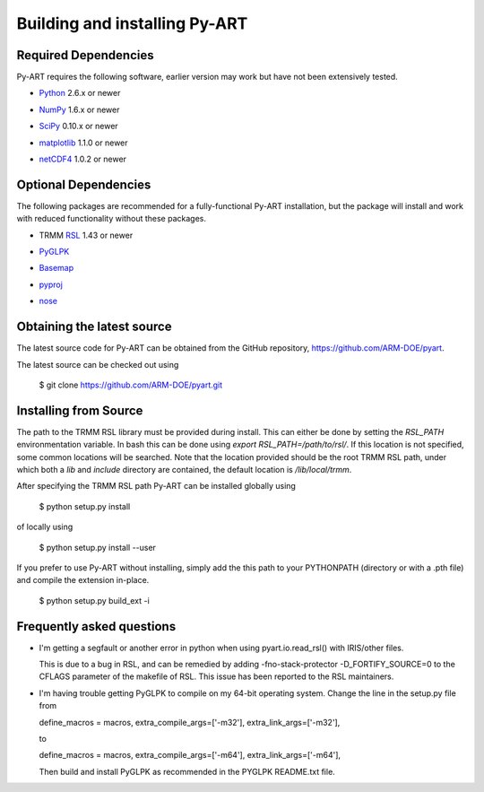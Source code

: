 ==============================
Building and installing Py-ART
==============================

Required Dependencies
=====================

Py-ART requires the following software, earlier version may work but have 
not been extensively tested.

* Python__ 2.6.x or newer

__ http://www.python.org

* NumPy__ 1.6.x or newer

__ http://www.scipy.org

* SciPy__ 0.10.x or newer

__ http://www.scipy.org

* matplotlib__ 1.1.0 or newer

__ http://matplotlib.org/

* netCDF4__ 1.0.2 or newer

__ http://code.google.com/p/netcdf4-python/


Optional Dependencies
=====================

The following packages are recommended for a fully-functional Py-ART
installation, but the package will install and work with reduced functionality
without these packages.

* TRMM RSL__ 1.43 or newer

__ http://trmm-fc.gsfc.nasa.gov/trmm_gv/software/rsl/

* PyGLPK__

__ http://tfinley.net/software/pyglpk/


* Basemap__

__ http://matplotlib.org/basemap/

* pyproj__

__ http://code.google.com/p/pyproj/

* nose__

__ http://nose.readthedocs.org/en/latest/

Obtaining the latest source
===========================

The latest source code for Py-ART can be obtained from the GitHub repository,
https://github.com/ARM-DOE/pyart.

The latest source can be checked out using

    $ git clone https://github.com/ARM-DOE/pyart.git


Installing from Source
======================

The path to the TRMM RSL library must be provided during install.  This can
either be done by setting the `RSL_PATH` environmentation variable.  In bash
this can be done using `export RSL_PATH=/path/to/rsl/`. If this location is
not specified, some common locations will be searched.  Note that the location
provided should be the root TRMM RSL path, under which both a `lib` and
`include` directory are contained, the default location is `/lib/local/trmm`.

After specifying the TRMM RSL path Py-ART can be installed globally using

    $ python setup.py install

of locally using

    $ python setup.py install --user

If you prefer to use Py-ART without installing, simply add the this path to
your PYTHONPATH (directory or with a .pth file) and compile the extension
in-place.

    $ python setup.py build_ext -i

Frequently asked questions
==========================

* I'm getting a segfault or another error in python when using 
  pyart.io.read_rsl() with IRIS/other files.
  
  This is due to a bug in RSL, and can be remedied by adding
  -fno-stack-protector -D_FORTIFY_SOURCE=0 to the CFLAGS parameter of the
  makefile of RSL.  This issue has been reported to the RSL maintainers.

* I'm having trouble getting PyGLPK to compile on my 64-bit operating system.
  Change the line in the setup.py file from
  
  define_macros = macros, extra_compile_args=['-m32'], extra_link_args=['-m32'],
  
  to
  
  define_macros = macros, extra_compile_args=['-m64'], extra_link_args=['-m64'],

  Then build and install PyGLPK as recommended in the PYGLPK README.txt file.
